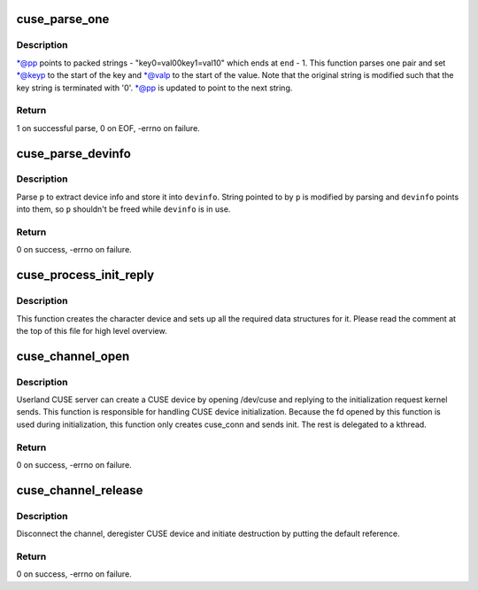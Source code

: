.. -*- coding: utf-8; mode: rst -*-
.. src-file: fs/fuse/cuse.c

.. _`cuse_parse_one`:

cuse_parse_one
==============

.. c:function:: int cuse_parse_one(char **pp, char *end, char **keyp, char **valp)

    parse one key=value pair

    :param pp:
        i/o parameter for the current position
    :type pp: char \*\*

    :param end:
        points to one past the end of the packed string
    :type end: char \*

    :param keyp:
        out parameter for key
    :type keyp: char \*\*

    :param valp:
        out parameter for value
    :type valp: char \*\*

.. _`cuse_parse_one.description`:

Description
-----------

\*@pp points to packed strings - "key0=val0\0key1=val1\0" which ends
at \ ``end``\  - 1.  This function parses one pair and set \*@keyp to the
start of the key and \*@valp to the start of the value.  Note that
the original string is modified such that the key string is
terminated with '\0'.  \*@pp is updated to point to the next string.

.. _`cuse_parse_one.return`:

Return
------

1 on successful parse, 0 on EOF, -errno on failure.

.. _`cuse_parse_devinfo`:

cuse_parse_devinfo
==================

.. c:function:: int cuse_parse_devinfo(char *p, size_t len, struct cuse_devinfo *devinfo)

    parse device info

    :param p:
        device info string
    :type p: char \*

    :param len:
        length of device info string
    :type len: size_t

    :param devinfo:
        out parameter for parsed device info
    :type devinfo: struct cuse_devinfo \*

.. _`cuse_parse_devinfo.description`:

Description
-----------

Parse \ ``p``\  to extract device info and store it into \ ``devinfo``\ .  String
pointed to by \ ``p``\  is modified by parsing and \ ``devinfo``\  points into
them, so \ ``p``\  shouldn't be freed while \ ``devinfo``\  is in use.

.. _`cuse_parse_devinfo.return`:

Return
------

0 on success, -errno on failure.

.. _`cuse_process_init_reply`:

cuse_process_init_reply
=======================

.. c:function:: void cuse_process_init_reply(struct fuse_conn *fc, struct fuse_req *req)

    finish initializing CUSE channel

    :param fc:
        *undescribed*
    :type fc: struct fuse_conn \*

    :param req:
        *undescribed*
    :type req: struct fuse_req \*

.. _`cuse_process_init_reply.description`:

Description
-----------

This function creates the character device and sets up all the
required data structures for it.  Please read the comment at the
top of this file for high level overview.

.. _`cuse_channel_open`:

cuse_channel_open
=================

.. c:function:: int cuse_channel_open(struct inode *inode, struct file *file)

    open method for /dev/cuse

    :param inode:
        inode for /dev/cuse
    :type inode: struct inode \*

    :param file:
        file struct being opened
    :type file: struct file \*

.. _`cuse_channel_open.description`:

Description
-----------

Userland CUSE server can create a CUSE device by opening /dev/cuse
and replying to the initialization request kernel sends.  This
function is responsible for handling CUSE device initialization.
Because the fd opened by this function is used during
initialization, this function only creates cuse_conn and sends
init.  The rest is delegated to a kthread.

.. _`cuse_channel_open.return`:

Return
------

0 on success, -errno on failure.

.. _`cuse_channel_release`:

cuse_channel_release
====================

.. c:function:: int cuse_channel_release(struct inode *inode, struct file *file)

    release method for /dev/cuse

    :param inode:
        inode for /dev/cuse
    :type inode: struct inode \*

    :param file:
        file struct being closed
    :type file: struct file \*

.. _`cuse_channel_release.description`:

Description
-----------

Disconnect the channel, deregister CUSE device and initiate
destruction by putting the default reference.

.. _`cuse_channel_release.return`:

Return
------

0 on success, -errno on failure.

.. This file was automatic generated / don't edit.

